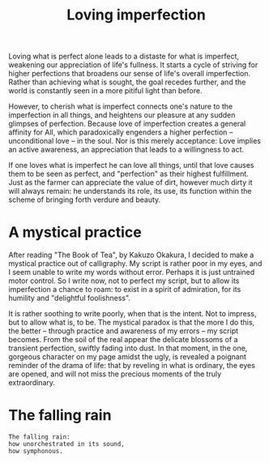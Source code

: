 :PROPERTIES:
:ID:       12564D5A-023A-499D-8A70-60A1C225306E
:SLUG:     loving-imperfection
:END:
#+filetags: :journal:
#+title: Loving imperfection

Loving what is perfect alone leads to a distaste for what is imperfect,
weakening our appreciation of life's fullness. It starts a cycle of
striving for higher perfections that broadens our sense of life's
overall imperfection. Rather than achieving what is sought, the goal
recedes further, and the world is constantly seen in a more pitiful
light than before.

However, to cherish what is imperfect connects one's nature to the
imperfection in all things, and heightens our pleasure at any sudden
glimpses of perfection. Because love of imperfection creates a general
affinity for All, which paradoxically engenders a higher perfection --
unconditional love -- in the soul. Nor is this merely acceptance: Love
implies an active awareness, an appreciation that leads to a willingness
to act.

If one loves what is imperfect he can love all things, until that love
causes them to be seen as perfect, and "perfection" as their highest
fulfillment. Just as the farmer can appreciate the value of dirt,
however much dirty it will always remain: he understands its role, its
use, its function within the scheme of bringing forth verdure and
beauty.

* A mystical practice
:PROPERTIES:
:CUSTOM_ID: a-mystical-practice
:END:
After reading "The Book of Tea", by Kakuzo Okakura, I decided to make a
mystical practice out of calligraphy. My script is rather poor in my
eyes, and I seem unable to write my words without error. Perhaps it is
just untrained motor control. So I write now, not to perfect my script,
but to allow its imperfection a chance to roam: to exist in a spirit of
admiration, for its humility and "delightful foolishness".

It is rather soothing to write poorly, when that is the intent. Not to
impress, but to allow what is, to be. The mystical paradox is that the
more I do this, the better -- through practice and awareness of my
errors -- my script becomes. From the soil of the real appear the
delicate blossoms of a transient perfection, swiftly fading into dust.
In that moment, in the one, gorgeous character on my page amidst the
ugly, is revealed a poignant reminder of the drama of life: that by
reveling in what is ordinary, the eyes are opened, and will not miss the
precious moments of the truly extraordinary.

* The falling rain
:PROPERTIES:
:CUSTOM_ID: the-falling-rain
:END:
#+BEGIN_EXAMPLE
The falling rain:
how unorchestrated in its sound,
how symphonous.
#+END_EXAMPLE
